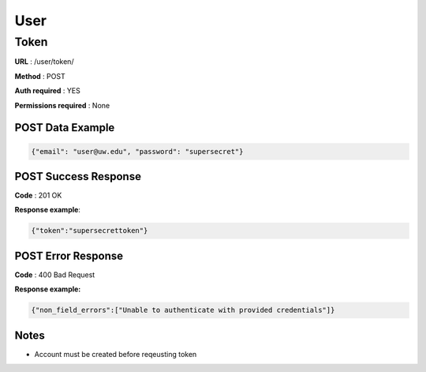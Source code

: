 User
======

Token
------
**URL** : /user/token/

**Method** : POST

**Auth required** : YES

**Permissions required** : None

POST Data Example
~~~~~~~~~~~~~~~~~~
.. code-block:: json

    {"email": "user@uw.edu", "password": "supersecret"}


POST Success Response
~~~~~~~~~~~~~~~~~~~~~~~~~

**Code** : 201 OK

**Response example**:

.. code-block:: json

    {"token":"supersecrettoken"}


POST Error Response
~~~~~~~~~~~~~~~~~~~~~

**Code** : 400 Bad Request

**Response example:**

.. code-block:: json

    {"non_field_errors":["Unable to authenticate with provided credentials"]}

Notes
~~~~~~

* Account must be created before reqeusting token
